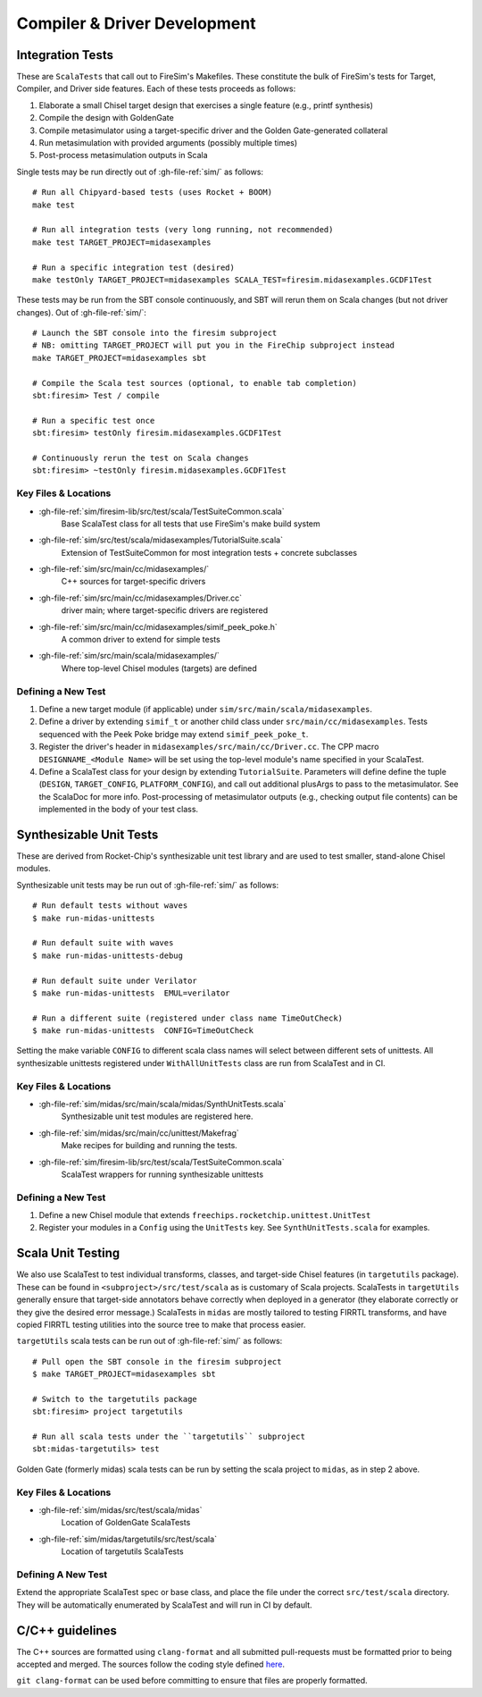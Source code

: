Compiler & Driver Development
=======================================================

.. _Scala Integration Tests:

Integration Tests
+++++++++++++++++

These are ``ScalaTests`` that call out to FireSim's Makefiles. These
constitute the bulk of FireSim's tests for Target, Compiler, and Driver side
features. Each of these tests proceeds as follows:

#. Elaborate a small Chisel target design that exercises a single feature (e.g., printf synthesis)
#. Compile the design with GoldenGate
#. Compile metasimulator using a target-specific driver and the Golden Gate-generated collateral
#. Run metasimulation with provided arguments (possibly multiple times)
#. Post-process metasimulation outputs in Scala

Single tests may be run directly out of :gh-file-ref:`sim/` as follows::

   # Run all Chipyard-based tests (uses Rocket + BOOM)
   make test

   # Run all integration tests (very long running, not recommended)
   make test TARGET_PROJECT=midasexamples

   # Run a specific integration test (desired)
   make testOnly TARGET_PROJECT=midasexamples SCALA_TEST=firesim.midasexamples.GCDF1Test

These tests may be run from the SBT console continuously, and SBT will rerun
them on Scala changes (but not driver changes). Out of :gh-file-ref:`sim/`::

   # Launch the SBT console into the firesim subproject
   # NB: omitting TARGET_PROJECT will put you in the FireChip subproject instead
   make TARGET_PROJECT=midasexamples sbt

   # Compile the Scala test sources (optional, to enable tab completion)
   sbt:firesim> Test / compile

   # Run a specific test once
   sbt:firesim> testOnly firesim.midasexamples.GCDF1Test

   # Continuously rerun the test on Scala changes
   sbt:firesim> ~testOnly firesim.midasexamples.GCDF1Test


Key Files & Locations
---------------------
- :gh-file-ref:`sim/firesim-lib/src/test/scala/TestSuiteCommon.scala`
   Base ScalaTest class for all tests that use FireSim's make build system
- :gh-file-ref:`sim/src/test/scala/midasexamples/TutorialSuite.scala`
   Extension of TestSuiteCommon for most integration tests + concrete subclasses
- :gh-file-ref:`sim/src/main/cc/midasexamples/`
   C++ sources for target-specific drivers
- :gh-file-ref:`sim/src/main/cc/midasexamples/Driver.cc`
   driver main; where target-specific drivers are registered
- :gh-file-ref:`sim/src/main/cc/midasexamples/simif_peek_poke.h`
   A common driver to extend for simple tests
- :gh-file-ref:`sim/src/main/scala/midasexamples/`
   Where top-level Chisel modules (targets) are defined

Defining a New Test
--------------------

#. Define a new target module (if applicable) under ``sim/src/main/scala/midasexamples``.
#. Define a driver by extending ``simif_t`` or another child class under ``src/main/cc/midasexamples``. Tests
   sequenced with the Peek Poke bridge may extend ``simif_peek_poke_t``.

#. Register the driver's header in ``midasexamples/src/main/cc/Driver.cc``. The
   CPP macro ``DESIGNNAME_<Module Name>`` will be set using the top-level module's name specified in your ScalaTest.

#. Define a ScalaTest class for your design by extending ``TutorialSuite``. Parameters will
   define define the tuple (``DESIGN``, ``TARGET_CONFIG``, ``PLATFORM_CONFIG``), and call
   out additional plusArgs to pass to the metasimulator.  See the ScalaDoc for
   more info. Post-processing of metasimulator outputs (e.g., checking output file contents) can be implemented in
   the body of your test class.


Synthesizable Unit Tests
++++++++++++++++++++++++

These are derived from Rocket-Chip's synthesizable unit test library and are
used to test smaller, stand-alone Chisel modules.

Synthesizable unit tests may be run out of :gh-file-ref:`sim/` as follows::

   # Run default tests without waves
   $ make run-midas-unittests

   # Run default suite with waves
   $ make run-midas-unittests-debug

   # Run default suite under Verilator
   $ make run-midas-unittests  EMUL=verilator

   # Run a different suite (registered under class name TimeOutCheck)
   $ make run-midas-unittests  CONFIG=TimeOutCheck

Setting the make variable ``CONFIG`` to different scala class names will select
between different sets of unittests.  All synthesizable unittests registered
under ``WithAllUnitTests`` class are run from ScalaTest and in CI.

Key Files & Locations
---------------------

- :gh-file-ref:`sim/midas/src/main/scala/midas/SynthUnitTests.scala`
   Synthesizable unit test modules are registered here.
- :gh-file-ref:`sim/midas/src/main/cc/unittest/Makefrag`
   Make recipes for building and running the tests.
- :gh-file-ref:`sim/firesim-lib/src/test/scala/TestSuiteCommon.scala`
   ScalaTest wrappers for running synthesizable unittests

Defining a New Test
--------------------
#. Define a new Chisel module that extends ``freechips.rocketchip.unittest.UnitTest``
#. Register your modules in a ``Config`` using the ``UnitTests`` key. See ``SynthUnitTests.scala`` for examples.

Scala Unit Testing
++++++++++++++++++

We also use ScalaTest to test individual transforms, classes, and target-side Chisel
features (in ``targetutils`` package). These can be found in
``<subproject>/src/test/scala`` as is customary of Scala projects.  ScalaTests in ``targetUtils``
generally ensure that target-side annotators behave correctly when deployed in a
generator (they elaborate correctly or they give the desired error message.)
ScalaTests in ``midas`` are mostly tailored to testing FIRRTL transforms, and
have copied FIRRTL testing utilities into the source tree to make that process easier.

``targetUtils`` scala tests can be run out of :gh-file-ref:`sim/` as follows::

   # Pull open the SBT console in the firesim subproject
   $ make TARGET_PROJECT=midasexamples sbt

   # Switch to the targetutils package
   sbt:firesim> project targetutils

   # Run all scala tests under the ``targetutils`` subproject
   sbt:midas-targetutils> test

Golden Gate (formerly midas) scala tests can be run by setting the scala project
to ``midas``, as in step 2 above.

Key Files & Locations
---------------------

- :gh-file-ref:`sim/midas/src/test/scala/midas`
   Location of GoldenGate ScalaTests
- :gh-file-ref:`sim/midas/targetutils/src/test/scala`
   Location of targetutils ScalaTests

Defining A New Test
---------------------

Extend the appropriate ScalaTest spec or base class, and
place the file under the correct ``src/test/scala`` directory. They will be
automatically enumerated by ScalaTest and will run in CI by default.

C/C++ guidelines
++++++++++++++++

The C++ sources are formatted using ``clang-format`` and all submitted pull-requests
must be formatted prior to being accepted and merged. The sources follow the coding
style defined `here <https://github.com/firesim/firesim/blob/main/.clang_format>`_.

``git clang-format`` can be used before committing to ensure that files are properly formatted.
